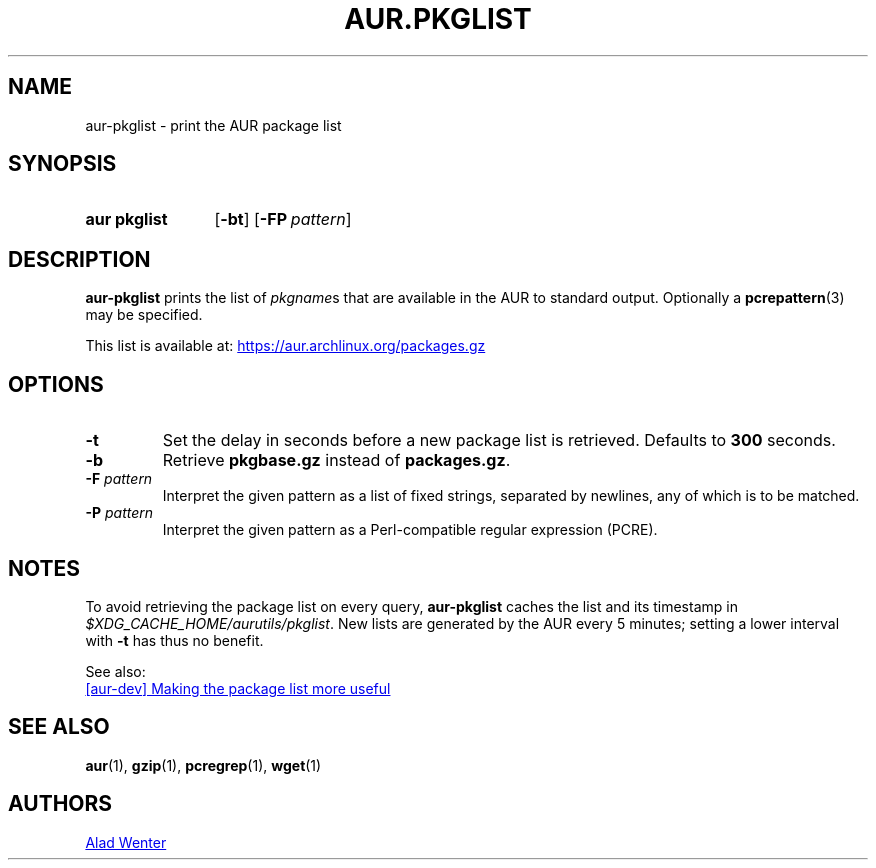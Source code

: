 .TH AUR.PKGLIST 1 2018-01-31 AURUTILS
.SH NAME
aur\-pkglist \- print the AUR package list

.SH SYNOPSIS
.SY "aur pkglist"
.OP \-bt
.OP \-FP pattern
.YS

.SH DESCRIPTION
.B aur\-pkglist
prints the list of \fIpkgname\fRs that are available in the AUR to
standard output. Optionally a
.BR pcrepattern (3)
may be specified.

This list is available at:
.UR https://aur.archlinux.org/packages.gz
.UE

.SH OPTIONS
.TP
.B \-t
Set the delay in seconds before a new package list is retrieved.
Defaults to
.B 300
seconds.

.TP
.B \-b
Retrieve
.B pkgbase.gz
instead of
.BR packages.gz .

.TP
.BI "\-F " pattern
Interpret the given pattern as a list of fixed strings, separated by
newlines, any of which is to be matched.

.TP
.BI "\-P " pattern
Interpret the given pattern as a Perl-compatible regular expression
(PCRE).

.SH NOTES
To avoid retrieving the package list on every query,
.B aur\-pkglist
caches the list and its timestamp in
.IR $XDG_CACHE_HOME/aurutils/pkglist .
New lists are generated by the AUR every 5 minutes; setting a lower
interval with
.B \-t
has thus no benefit.

See also:

.UR https://lists.archlinux.org/pipermail/aur-dev/2016-May/004036.html
[aur\-dev] Making the package list more useful
.UE

.SH SEE ALSO
.BR aur (1),
.BR gzip (1),
.BR pcregrep (1),
.BR wget (1)

.SH AUTHORS
.MT https://github.com/AladW
Alad Wenter
.ME

.\" vim: set textwidth=72:
